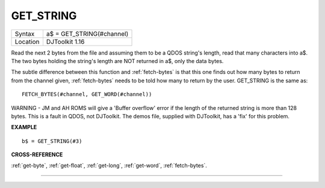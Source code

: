..  _get-string:

GET\_STRING
===========

+----------+-------------------------------------------------------------------+
| Syntax   | a$ = GET\_STRING(#channel)                                        |
+----------+-------------------------------------------------------------------+
| Location | DJToolkit 1.16                                                    |
+----------+-------------------------------------------------------------------+

Read the next 2 bytes from the file and assuming them to be a QDOS string's length, read that many characters into a$.  The two bytes holding the string's length are NOT returned in a$, only the data bytes.

The subtle difference between this function and :ref:`fetch-bytes` is that this one finds out how many bytes to return from the channel given, :ref:`fetch-bytes` needs to be told how many to return by the  user. GET\_STRING is the same as::

    FETCH_BYTES(#channel, GET_WORD(#channel))

WARNING - JM and AH ROMS will give a 'Buffer overflow' error if the length of the returned string is more than 128 bytes. This is a fault in QDOS, not DJToolkit. The demos file, supplied with DJToolkit, has a 'fix' for this problem.


**EXAMPLE**

::

    b$ = GET_STRING(#3)


**CROSS-REFERENCE**

:ref:`get-byte`, :ref:`get-float`, :ref:`get-long`, :ref:`get-word`, :ref:`fetch-bytes`.


-------



